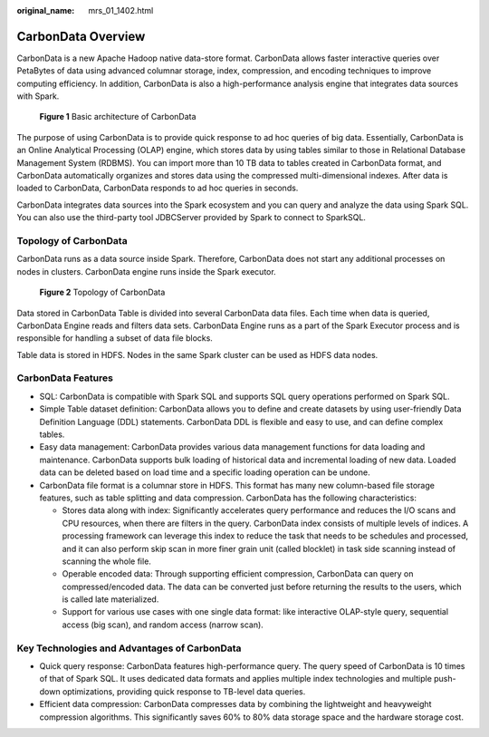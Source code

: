:original_name: mrs_01_1402.html

.. _mrs_01_1402:

CarbonData Overview
===================

CarbonData is a new Apache Hadoop native data-store format. CarbonData allows faster interactive queries over PetaBytes of data using advanced columnar storage, index, compression, and encoding techniques to improve computing efficiency. In addition, CarbonData is also a high-performance analysis engine that integrates data sources with Spark.


.. figure:: /_static/images/en-us_image_0000001348739953.png
   :alt: **Figure 1** Basic architecture of CarbonData

   **Figure 1** Basic architecture of CarbonData

The purpose of using CarbonData is to provide quick response to ad hoc queries of big data. Essentially, CarbonData is an Online Analytical Processing (OLAP) engine, which stores data by using tables similar to those in Relational Database Management System (RDBMS). You can import more than 10 TB data to tables created in CarbonData format, and CarbonData automatically organizes and stores data using the compressed multi-dimensional indexes. After data is loaded to CarbonData, CarbonData responds to ad hoc queries in seconds.

CarbonData integrates data sources into the Spark ecosystem and you can query and analyze the data using Spark SQL. You can also use the third-party tool JDBCServer provided by Spark to connect to SparkSQL.

Topology of CarbonData
----------------------

CarbonData runs as a data source inside Spark. Therefore, CarbonData does not start any additional processes on nodes in clusters. CarbonData engine runs inside the Spark executor.


.. figure:: /_static/images/en-us_image_0000001349259233.png
   :alt: **Figure 2** Topology of CarbonData

   **Figure 2** Topology of CarbonData

Data stored in CarbonData Table is divided into several CarbonData data files. Each time when data is queried, CarbonData Engine reads and filters data sets. CarbonData Engine runs as a part of the Spark Executor process and is responsible for handling a subset of data file blocks.

Table data is stored in HDFS. Nodes in the same Spark cluster can be used as HDFS data nodes.

CarbonData Features
-------------------

-  SQL: CarbonData is compatible with Spark SQL and supports SQL query operations performed on Spark SQL.
-  Simple Table dataset definition: CarbonData allows you to define and create datasets by using user-friendly Data Definition Language (DDL) statements. CarbonData DDL is flexible and easy to use, and can define complex tables.
-  Easy data management: CarbonData provides various data management functions for data loading and maintenance. CarbonData supports bulk loading of historical data and incremental loading of new data. Loaded data can be deleted based on load time and a specific loading operation can be undone.
-  CarbonData file format is a columnar store in HDFS. This format has many new column-based file storage features, such as table splitting and data compression. CarbonData has the following characteristics:

   -  Stores data along with index: Significantly accelerates query performance and reduces the I/O scans and CPU resources, when there are filters in the query. CarbonData index consists of multiple levels of indices. A processing framework can leverage this index to reduce the task that needs to be schedules and processed, and it can also perform skip scan in more finer grain unit (called blocklet) in task side scanning instead of scanning the whole file.
   -  Operable encoded data: Through supporting efficient compression, CarbonData can query on compressed/encoded data. The data can be converted just before returning the results to the users, which is called late materialized.
   -  Support for various use cases with one single data format: like interactive OLAP-style query, sequential access (big scan), and random access (narrow scan).

Key Technologies and Advantages of CarbonData
---------------------------------------------

-  Quick query response: CarbonData features high-performance query. The query speed of CarbonData is 10 times of that of Spark SQL. It uses dedicated data formats and applies multiple index technologies and multiple push-down optimizations, providing quick response to TB-level data queries.
-  Efficient data compression: CarbonData compresses data by combining the lightweight and heavyweight compression algorithms. This significantly saves 60% to 80% data storage space and the hardware storage cost.
